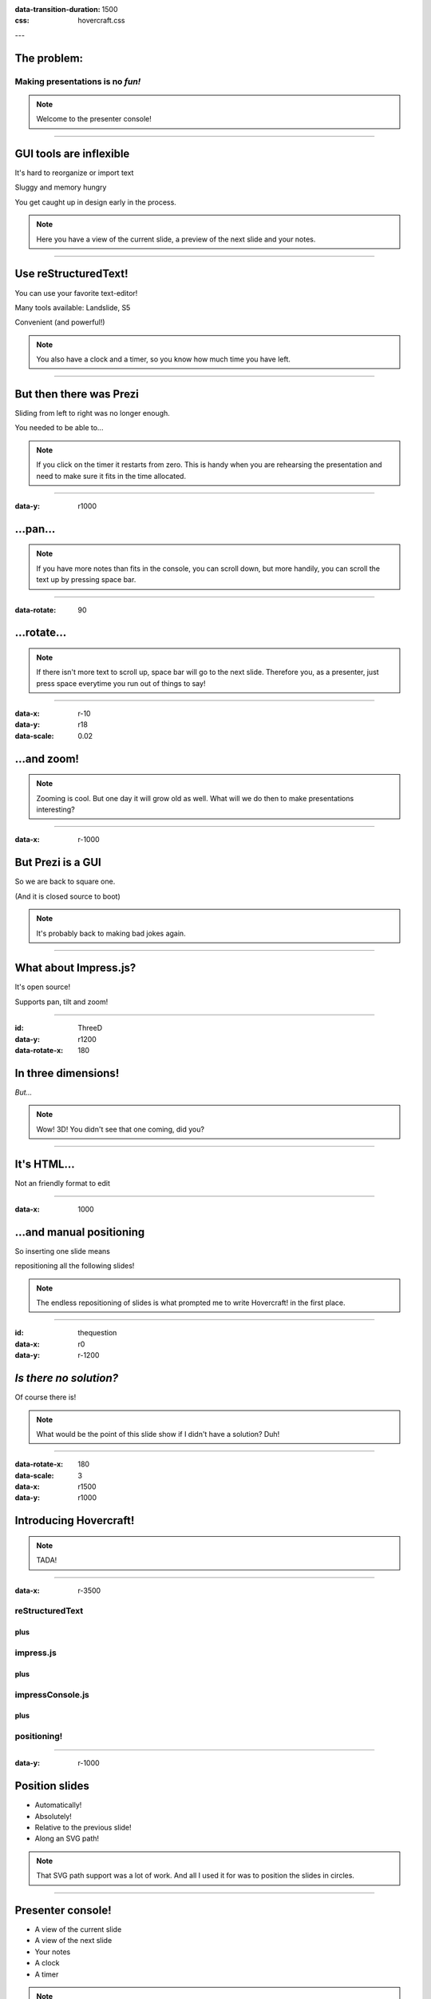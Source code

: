 .. title:: Hovercraft! demo

:data-transition-duration: 1500
:css: hovercraft.css

---

The problem:
============

Making presentations is no *fun!*
---------------------------------

.. note::

    Welcome to the presenter console!

----

GUI tools are inflexible
========================

It's hard to reorganize or import text

Sluggy and memory hungry

You get caught up in design early in the process.

.. note::

    Here you have a view of the current slide, a preview of the next slide
    and your notes.

----

Use reStructuredText!
=====================

You can use your favorite text-editor!

Many tools available: Landslide, S5

Convenient (and powerful!)

.. note::

    You also have a clock and a timer, so you know how much time you have
    left.

----

But then there was Prezi
========================

Sliding from left to right was no longer enough.

You needed to be able to...

.. note::

    If you click on the timer it restarts from zero. This is handy when you
    are rehearsing the presentation and need to make sure it fits in the time
    allocated.

----

:data-y: r1000

...pan...
=========

.. note::

    If you have more notes than fits in the console, you can scroll down, but
    more handily, you can scroll the text up by pressing space bar.

----

:data-rotate: 90

...rotate...
============

.. note::

   If there isn't more text to scroll up, space bar will go to the next
   slide. Therefore you, as a presenter, just press space everytime you run
   out of things to say!

----

:data-x: r-10
:data-y: r18
:data-scale: 0.02

...and zoom!
============

.. note::

    Zooming is cool. But one day it will grow old as well. What will we do
    then to make presentations interesting?

----

:data-x: r-1000

But Prezi is a GUI
==================

So we are back to square one.

(And it is closed source to boot)

.. note::

    It's probably back to making bad jokes again.
    
----

What about Impress.js?
======================

It's open source!

Supports pan, tilt and zoom!


----

:id: ThreeD
:data-y: r1200
:data-rotate-x: 180

In three dimensions!
====================

*But...*

.. note::

    Wow! 3D! You didn't see that one coming, did you?
    
----


It's HTML...
============

Not an friendly format to edit

----

:data-x: 1000

...and manual positioning
=========================

So inserting one slide means 

repositioning all the following slides!


.. note:: 

    The endless repositioning of slides is what prompted me to write
    Hovercraft! in the first place.

----

:id: thequestion
:data-x: r0
:data-y: r-1200

*Is there no solution?*
=======================

Of course there is!

.. note::

    What would be the point of this slide show if I didn't have a solution?
    Duh!

----

:data-rotate-x: 180
:data-scale: 3
:data-x: r1500
:data-y: r1000

Introducing **Hovercraft!**
===========================

.. note::

    TADA!
    
----

:data-x: r-3500

reStructuredText
----------------

plus
....

impress.js
----------

plus
....

impressConsole.js
-----------------

plus
....

positioning!
------------

----

:data-y: r-1000

Position slides
===============

* Automatically!
* Absolutely!
* Relative to the previous slide!
* Along an SVG path!

.. note::

    That SVG path support was a lot of work. And all I used it for was to
    position the slides in circles.
    
----

Presenter console!
==================

* A view of the current slide
* A view of the next slide
* Your notes
* A clock
* A timer

.. note::

    But you already know that.
    
----

**Hovercraft!**
===============

The merge of convenience and cool!

.. note::

    A slogan: The ad-mans best friend!

----

:data-scale: 5
:data-x: 0
:data-y: 1800

**Hovercraft!**
===============

On Github: 

https://github.com/regebro/hovercraft

.. note::

    Fork and contribute!
    

